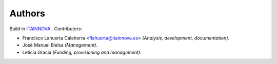 .. _0_authors:

Authors
#######

Build in `ITAINNOVA <https://www.itainnova.es/es>`__ . Contributors:

* Francisco Lahuerta Calahorra <flahuerta@itainnova.es> *(Analysis, development, documentation)*.
* José Manuel Bielsa *(Management)*.
* Leticia Gracia *(Funding, provisioning and management)*.


